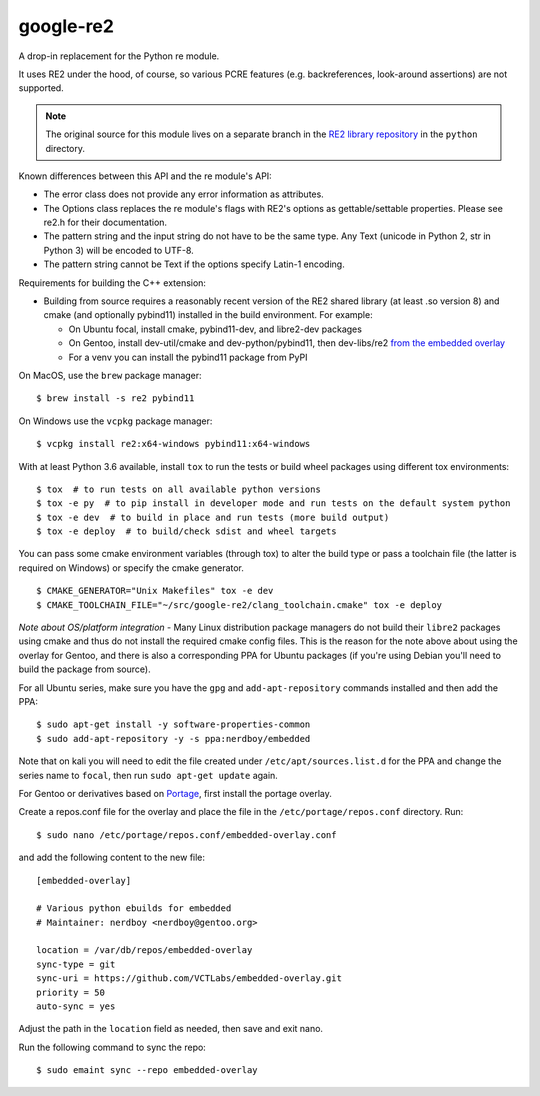 ===========
google-re2
===========

|smoke| |wheels| |cover|

|coverage|

|tag| |license| |python|

A drop-in replacement for the Python re module.

It uses RE2 under the hood, of course, so various PCRE features
(e.g. backreferences, look-around assertions) are not supported.


.. note:: The original source for this module lives on a separate branch in the
          `RE2 library repository`_ in the ``python`` directory.


.. _RE2 library repository: https://github.com/google/re2/tree/abseil/python


Known differences between this API and the re module's API:

* The error class does not provide any error information as attributes.
* The Options class replaces the re module's flags with RE2's options as
  gettable/settable properties. Please see re2.h for their documentation.
* The pattern string and the input string do not have to be the same type.
  Any Text (unicode in Python 2, str in Python 3) will be encoded to UTF-8.
* The pattern string cannot be Text if the options specify Latin-1 encoding.

Requirements for building the C++ extension:

* Building from source requires a reasonably recent version of the RE2
  shared library (at least .so version 8) and cmake (and optionally
  pybind11) installed in the build environment. For example:

  + On Ubuntu focal, install cmake, pybind11-dev, and libre2-dev packages
  + On Gentoo, install dev-util/cmake and dev-python/pybind11, then
    dev-libs/re2 `from the embedded overlay`_
  + For a venv you can install the pybind11 package from PyPI

.. _from the embedded overlay: https://github.com/VCTLabs/embedded-overlay


On MacOS, use the ``brew`` package manager::

  $ brew install -s re2 pybind11

On Windows use the ``vcpkg`` package manager::

  $ vcpkg install re2:x64-windows pybind11:x64-windows


With at least Python 3.6 available, install ``tox`` to run the tests
or build wheel packages using different tox environments::

  $ tox  # to run tests on all available python versions
  $ tox -e py  # to pip install in developer mode and run tests on the default system python
  $ tox -e dev  # to build in place and run tests (more build output)
  $ tox -e deploy  # to build/check sdist and wheel targets


You can pass some cmake environment variables (through tox) to alter the
build type or pass a toolchain file (the latter is required on Windows)
or specify the cmake generator.

::

  $ CMAKE_GENERATOR="Unix Makefiles" tox -e dev
  $ CMAKE_TOOLCHAIN_FILE="~/src/google-re2/clang_toolchain.cmake" tox -e deploy


*Note about OS/platform integration* - Many Linux distribution package
managers do not build their ``libre2`` packages using cmake and thus do
not install the required cmake config files.  This is the reason for the
note above about using the overlay for Gentoo, and there is also a
corresponding PPA for Ubuntu packages (if you're using Debian you'll
need to build the package from source).

For all Ubuntu series, make sure you have the ``gpg`` and ``add-apt-repository``
commands installed and then add the PPA:

::

  $ sudo apt-get install -y software-properties-common
  $ sudo add-apt-repository -y -s ppa:nerdboy/embedded

Note that on kali you will need to edit the file created under
``/etc/apt/sources.list.d`` for the PPA and change the series name to
``focal``, then run ``sudo apt-get update`` again.

For Gentoo or derivatives based on `Portage`_, first install the portage
overlay.

Create a repos.conf file for the overlay and place the file in the
``/etc/portage/repos.conf`` directory.  Run::

  $ sudo nano /etc/portage/repos.conf/embedded-overlay.conf

and add the following content to the new file::

  [embedded-overlay]

  # Various python ebuilds for embedded
  # Maintainer: nerdboy <nerdboy@gentoo.org>

  location = /var/db/repos/embedded-overlay
  sync-type = git
  sync-uri = https://github.com/VCTLabs/embedded-overlay.git
  priority = 50
  auto-sync = yes

Adjust the path in the ``location`` field as needed, then save and exit nano.

Run the following command to sync the repo::

  $ sudo emaint sync --repo embedded-overlay


.. _Portage: https://wiki.gentoo.org/wiki/Portage


.. |smoke| image:: https://github.com/sarnold/google-re2/actions/workflows/smoke.yml/badge.svg
    :target: https://github.com/sarnold/google-re2/actions/workflows/smoke.yml
    :alt: Smoke Test Status

.. |wheels| image:: https://github.com/sarnold/google-re2/actions/workflows/wheels.yml/badge.svg
    :target: https://github.com/sarnold/google-re2/actions/workflows/wheels.yml
    :alt: Platform Wheel Status

.. |cover| image:: https://github.com/sarnold/google-re2/actions/workflows/coverage.yml/badge.svg
    :target: https://github.com/sarnold/google-re2/actions/workflows/coverage.yml
    :alt: Coverage Workflow Status

.. |coverage| image:: https://raw.githubusercontent.com/sarnold/google-re2/badges/main/test-coverage.svg
    :target: https://github.com/sarnold/google-re2/actions/workflows/coverage.yml
    :alt: Test coverage percent

.. |tag| image:: https://img.shields.io/github/v/tag/sarnold/google-re2?include_prereleases
    :target: https://github.com/sarnold/google-re2/releases
    :alt: GitHub tag (latest SemVer, including pre-release)

.. |license| image:: https://img.shields.io/github/license/sarnold/google-re2?color=blue
    :target: https://opensource.org/licenses/BSD-2-Clause
    :alt: BSD-2-Clause

.. |python| image:: https://img.shields.io/badge/python-3.6+-blue.svg
    :target: https://www.python.org/downloads/
    :alt: Python 3

